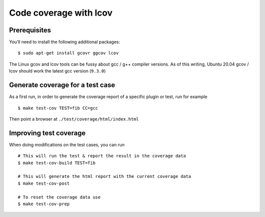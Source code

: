 .. _lcov_code_coverage:

Code coverage with lcov
=======================

Prerequisites
-------------

You’ll need to install the following additional packages:

::

    $ sudo apt-get install gcovr ggcov lcov

The Linux gcov and lcov tools can be fussy about gcc / g++ compiler
versions. As of this writing, Ubuntu 20.04 gcov / lcov should work
the latest gcc version (``9.3.0``)

Generate coverage for a test case
---------------------------------

As a first run, in order to generate the coverage report of
a specific plugin or test, run for example

::

    $ make test-cov TEST=fib CC=gcc

Then point a browser at ``./test/coverage/html/index.html``

Improving test coverage
-----------------------

When doing modifications on the test cases, you can run

::

    # This will run the test & report the result in the coverage data
    $ make test-cov-build TEST=fib

    # This will generate the html report with the current coverage data
    $ make test-cov-post

    # To reset the coverage data use
    $ make test-cov-prep

